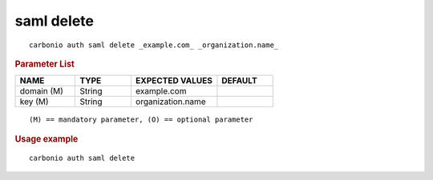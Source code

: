 .. SPDX-FileCopyrightText: 2022 Zextras <https://www.zextras.com/>
..
.. SPDX-License-Identifier: CC-BY-NC-SA-4.0

.. _carbonio_auth_saml_delete:

***********
saml delete
***********

::

   carbonio auth saml delete _example.com_ _organization.name_ 


.. rubric:: Parameter List

.. list-table::
   :widths: 16 15 23 15
   :header-rows: 1

   * - NAME
     - TYPE
     - EXPECTED VALUES
     - DEFAULT
   * - domain (M)
     - String
     - example.com
     - 
   * - key (M)
     - String
     - organization.name
     - 

::

   (M) == mandatory parameter, (O) == optional parameter



.. rubric:: Usage example


::

   carbonio auth saml delete



